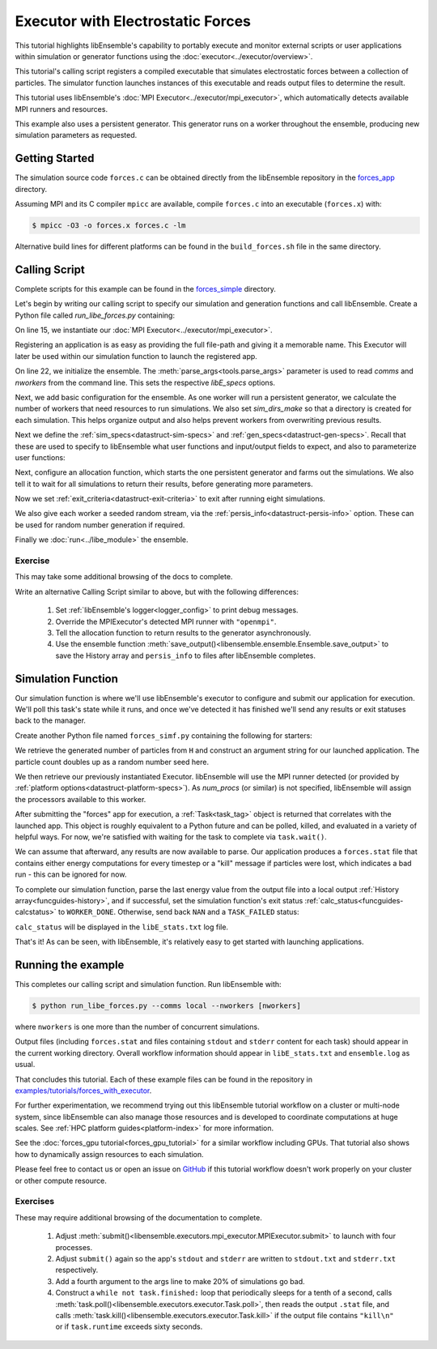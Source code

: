 ==================================
Executor with Electrostatic Forces
==================================

This tutorial highlights libEnsemble's capability to portably execute
and monitor external scripts or user applications within simulation or generator
functions using the :doc:`executor<../executor/overview>`.

This tutorial's calling script registers a compiled executable that simulates
electrostatic forces between a collection of particles. The simulator function
launches instances of this executable and reads output files to determine
the result.

This tutorial uses libEnsemble's :doc:`MPI Executor<../executor/mpi_executor>`,
which automatically detects available MPI runners and resources.

This example also uses a persistent generator. This generator runs on a
worker throughout the ensemble, producing new simulation parameters as requested.

Getting Started
---------------

The simulation source code ``forces.c`` can be obtained directly from the
libEnsemble repository in the forces_app_ directory.

Assuming MPI and its C compiler ``mpicc`` are available, compile
``forces.c`` into an executable (``forces.x``) with:

.. code-block:: bash

    $ mpicc -O3 -o forces.x forces.c -lm

Alternative build lines for different platforms can be found in the ``build_forces.sh``
file in the same directory.

Calling Script
--------------

Complete scripts for this example can be found in the forces_simple_ directory.

Let's begin by writing our calling script to specify our simulation and
generation functions and call libEnsemble. Create a Python file called
`run_libe_forces.py` containing:

.. code-block:: python
    :linenos:
    :emphasize-lines: 17,25, 28

    #!/usr/bin/env python
    import os
    import sys

    import numpy as np
    from forces_simf import run_forces  # Sim func from current dir

    from libensemble import Ensemble
    from libensemble.alloc_funcs.start_only_persistent import only_persistent_gens as alloc_f
    from libensemble.executors import MPIExecutor
    from libensemble.gen_funcs.persistent_sampling import persistent_uniform as gen_f
    from libensemble.specs import AllocSpecs, ExitCriteria, GenSpecs, LibeSpecs, SimSpecs

    if __name__ == "__main__":

        # Initialize MPI Executor
        exctr = MPIExecutor()

        # Register simulation executable with executor
        sim_app = os.path.join(os.getcwd(), "../forces_app/forces.x")

        if not os.path.isfile(sim_app):
            sys.exit("forces.x not found - please build first in ../forces_app dir")

        exctr.register_app(full_path=sim_app, app_name="forces")

        # Parse number of workers, comms type, etc. from arguments
        ensemble = Ensemble(parse_args=True, executor=exctr)

On line 15, we instantiate our :doc:`MPI Executor<../executor/mpi_executor>`.

Registering an application is as easy as providing the full file-path and giving
it a memorable name. This Executor will later be used within our simulation
function to launch the registered app.

On line 22, we initialize the ensemble. The :meth:`parse_args<tools.parse_args>`
parameter is used to read `comms` and `nworkers` from the command line. This sets
the respective `libE_specs` options.

Next, we add basic configuration for the ensemble. As one worker will run a persistent
generator, we calculate the number of workers that need resources to run simulations.
We also set `sim_dirs_make` so that a directory is created for each simulation. This
helps organize output and also helps prevent workers from overwriting previous results.

.. code-block:: python
  :linenos:
  :lineno-start: 30

    nsim_workers = ensemble.nworkers - 1  # One worker is for persistent generator

    # Persistent gen does not need resources
    ensemble.libE_specs = LibeSpecs(
        num_resource_sets=nsim_workers,
        sim_dirs_make=True,
    )

Next we define the :ref:`sim_specs<datastruct-sim-specs>` and
:ref:`gen_specs<datastruct-gen-specs>`. Recall that these are used to specify
to libEnsemble what user functions and input/output fields to
expect, and also to parameterize user functions:

.. code-block:: python
  :linenos:
  :lineno-start: 38

    ensemble.sim_specs = SimSpecs(
        sim_f=run_forces,
        inputs=["x"],
        outputs=[("energy", float)],
    )

    ensemble.gen_specs = GenSpecs(
        gen_f=gen_f,
        inputs=[],  # No input when starting persistent generator
        persis_in=["sim_id"],  # Return sim_ids of evaluated points to generator
        outputs=[("x", float, (1,))],
        user={
            "initial_batch_size": nsim_workers,
            "lb": np.array([1000]),  # min particles
            "ub": np.array([3000]),  # max particles
        },
    )

Next, configure an allocation function, which starts the one persistent
generator and farms out the simulations. We also tell it to wait for all
simulations to return their results, before generating more parameters.

.. code-block:: python
  :linenos:
  :lineno-start: 56

    # Starts one persistent generator. Simulated values are returned in batch.
    ensemble.alloc_specs = AllocSpecs(
        alloc_f=alloc_f,
        user={
            "async_return": False,  # False causes batch returns
        },
    )

Now we set :ref:`exit_criteria<datastruct-exit-criteria>` to
exit after running eight simulations.

We also give each worker a seeded random stream, via the
:ref:`persis_info<datastruct-persis-info>`  option.
These can be used for random number generation if required.

Finally we :doc:`run<../libe_module>` the ensemble.

.. code-block:: python
  :linenos:
  :lineno-start: 64

    # Instruct libEnsemble to exit after this many simulations
    ensemble.exit_criteria = ExitCriteria(sim_max=8)

    # Seed random streams for each worker, particularly for gen_f
    ensemble.add_random_streams()

    # Run ensemble
    ensemble.run()

Exercise
^^^^^^^^

This may take some additional browsing of the docs to complete.

Write an alternative Calling Script similar to above, but with the following differences:

 1. Set :ref:`libEnsemble's logger<logger_config>` to print debug messages.
 2. Override the MPIExecutor's detected MPI runner with ``"openmpi"``.
 3. Tell the allocation function to return results to the generator asynchronously.
 4. Use the ensemble function :meth:`save_output()<libensemble.ensemble.Ensemble.save_output>` to save the History array and ``persis_info`` to files after libEnsemble completes.

.. dropdown:: **Click Here for Solutions**

   **Soln 1.** Debug logging gives lots of information.

   .. code-block:: python
       :linenos:
       :lineno-start: 13

       from libensemble import logger

       logger.set_level("DEBUG")

   **Soln 2.** This can also be specified via :ref:`platform_specs<datastruct-platform-specs>` option.

   .. code-block:: python
       :linenos:
       :lineno-start: 16

        # Initialize MPI Executor
        exctr = MPIExecutor(custom_info={"mpi_runner": "openmpi"})

   **Soln 3.** Set ``async_return`` to *True*.

   .. code-block:: python
       :linenos:
       :lineno-start: 56
       :emphasize-lines: 5

        # Starts one persistent generator. Simulated values are returned in batch.
        ensemble.alloc_specs = AllocSpecs(
            alloc_f=alloc_f,
            user={
                "async_return": True,
            },
        )

   **Soln 4.** This will save the output based on the name of the calling script. You
   can give any string in place of ``__file__``.

   .. code-block:: python
       :linenos:
       :lineno-start: 72

       ensemble.save_output(__file__)

Simulation Function
-------------------

Our simulation function is where we'll use libEnsemble's executor to configure and submit
our application for execution. We'll poll this task's state while
it runs, and once we've detected it has finished we'll send any results or
exit statuses back to the manager.

Create another Python file named ``forces_simf.py`` containing the following
for starters:

.. code-block:: python
    :linenos:

    import numpy as np

    # Optional status codes to display in libE_stats.txt for each gen or sim
    from libensemble.message_numbers import TASK_FAILED, WORKER_DONE


    def run_forces(H, persis_info, sim_specs, libE_info):
        """Runs the forces MPI application"""

        calc_status = 0

        # Parse out num particles, from generator function
        particles = str(int(H["x"][0][0]))

        # app arguments: num particles, timesteps, also using num particles as seed
        args = particles + " " + str(10) + " " + particles

        # Retrieve our MPI Executor
        exctr = libE_info["executor"]

        # Submit our forces app for execution.
        task = exctr.submit(app_name="forces", app_args=args)

        # Block until the task finishes
        task.wait()

We retrieve the generated number of particles from ``H`` and construct
an argument string for our launched application. The particle count doubles up
as a random number seed here.

We then retrieve our previously instantiated Executor. libEnsemble will use
the MPI runner detected (or provided by :ref:`platform options<datastruct-platform-specs>`).
As `num_procs` (or similar) is not specified, libEnsemble will assign the processors
available to this worker.

After submitting the "forces" app for execution,
a :ref:`Task<task_tag>` object is returned that correlates with the launched app.
This object is roughly equivalent to a Python future and can be polled, killed,
and evaluated in a variety of helpful ways. For now, we're satisfied with waiting
for the task to complete via ``task.wait()``.

We can assume that afterward, any results are now available to parse. Our application
produces a ``forces.stat`` file that contains either energy
computations for every timestep or a "kill" message if particles were lost, which
indicates a bad run - this can be ignored for now.

To complete our simulation function, parse the last energy value from the output file into
a local output :ref:`History array<funcguides-history>`, and if successful,
set the simulation function's exit status :ref:`calc_status<funcguides-calcstatus>`
to ``WORKER_DONE``. Otherwise, send back ``NAN`` and a ``TASK_FAILED`` status:

.. code-block:: python
    :linenos:
    :lineno-start: 27

        # Try loading final energy reading, set the sim's status
        statfile = "forces.stat"
        try:
            data = np.loadtxt(statfile)
            final_energy = data[-1]
            calc_status = WORKER_DONE
        except Exception:
            final_energy = np.nan
            calc_status = TASK_FAILED

        # Define our output array, populate with energy reading
        output = np.zeros(1, dtype=sim_specs["out"])
        output["energy"] = final_energy

        # Return final information to worker, for reporting to manager
        return output, persis_info, calc_status

``calc_status`` will be displayed in the ``libE_stats.txt`` log file.

That's it! As can be seen, with libEnsemble, it's relatively easy to get started
with launching applications.

Running the example
-------------------

This completes our calling script and simulation function. Run libEnsemble with:

.. code-block:: bash

    $ python run_libe_forces.py --comms local --nworkers [nworkers]

where ``nworkers`` is one more than the number of concurrent simulations.

Output files (including ``forces.stat`` and files containing ``stdout`` and
``stderr`` content for each task) should appear in the current working
directory. Overall workflow information should appear in ``libE_stats.txt``
and ``ensemble.log`` as usual.

.. dropdown:: **Example run / output**

   For example, after running:

   .. code-block:: bash

       $ python run_libe_forces.py --comms local --nworkers 3

   my ``libE_stats.txt`` resembled::

     Manager     : Starting ensemble at: 2023-09-12 18:12:08.517
     Worker     2: sim_id     0: sim Time: 0.205 Start: ... End: ... Status: Completed
     Worker     3: sim_id     1: sim Time: 0.284 Start: ... End: ... Status: Completed
     Worker     2: sim_id     2: sim Time: 0.117 Start: ... End: ... Status: Completed
     Worker     3: sim_id     3: sim Time: 0.294 Start: ... End: ... Status: Completed
     Worker     2: sim_id     4: sim Time: 0.124 Start: ... End: ... Status: Completed
     Worker     3: sim_id     5: sim Time: 0.174 Start: ... End: ... Status: Completed
     Worker     3: sim_id     7: sim Time: 0.135 Start: ... End: ... Status: Completed
     Worker     2: sim_id     6: sim Time: 0.275 Start: ... End: ... Status: Completed
     Worker     1: Gen no     1: gen Time: 1.038 Start: ... End: ... Status: Persis gen finished
     Manager     : Exiting ensemble at: 2023-09-12 18:12:09.565 Time Taken: 1.048

   where ``status`` is set based on the simulation function's returned ``calc_status``.

   My ``ensemble.log`` (on a four-core laptop) resembled::

     [0]  ... libensemble.libE (INFO): Logger initializing: [workerID] precedes each line. [0] = Manager
     [0]  ... libensemble.libE (INFO): libE version v0.10.2+dev
     [0]  ... libensemble.manager (INFO): Manager initiated on node shuds
     [0]  ... libensemble.manager (INFO): Manager exit_criteria: {'sim_max': 8}
     [2]  ... libensemble.worker (INFO): Worker 2 initiated on node shuds
     [3]  ... libensemble.worker (INFO): Worker 3 initiated on node shuds
     [1]  ... libensemble.worker (INFO): Worker 1 initiated on node shuds
     [2]  ... libensemble.executors.mpi_executor (INFO): Launching task libe_task_forces_worker2_0: mpirun -hosts shuds -np 2 --ppn 2 /home/.../forces_app/forces.x 2023 10 2023
     [3]  ... libensemble.executors.mpi_executor (INFO): Launching task libe_task_forces_worker3_0: mpirun -hosts shuds -np 2 --ppn 2 /home/.../forces_app/forces.x 2900 10 2900
     [2]  ... libensemble.executors.executor (INFO): Task libe_task_forces_worker2_0 finished with errcode 0 (FINISHED)
     [3]  ... libensemble.executors.executor (INFO): Task libe_task_forces_worker3_0 finished with errcode 0 (FINISHED)
     [2]  ... libensemble.executors.mpi_executor (INFO): Launching task libe_task_forces_worker2_1: mpirun -hosts shuds -np 2 --ppn 2 /home/.../forces_app/forces.x 1288 10 1288
     [3]  ... libensemble.executors.mpi_executor (INFO): Launching task libe_task_forces_worker3_1: mpirun -hosts shuds -np 2 --ppn 2 /home/.../forces_app/forces.x 2897 10 2897
     [2]  ... libensemble.executors.executor (INFO): Task libe_task_forces_worker2_1 finished with errcode 0 (FINISHED)
     [3]  ... libensemble.executors.executor (INFO): Task libe_task_forces_worker3_1 finished with errcode 0 (FINISHED)
     [2]  ... libensemble.executors.mpi_executor (INFO): Launching task libe_task_forces_worker2_2: mpirun -hosts shuds -np 2 --ppn 2 /home/.../forces_app/forces.x 1623 10 1623
     [3]  ... libensemble.executors.mpi_executor (INFO): Launching task libe_task_forces_worker3_2: mpirun -hosts shuds -np 2 --ppn 2 /home/.../forces_app/forces.x 1846 10 1846
     [2]  ... libensemble.executors.executor (INFO): Task libe_task_forces_worker2_2 finished with errcode 0 (FINISHED)
     [3]  ... libensemble.executors.executor (INFO): Task libe_task_forces_worker3_2 finished with errcode 0 (FINISHED)
     [2]  ... libensemble.executors.mpi_executor (INFO): Launching task libe_task_forces_worker2_3: mpirun -hosts shuds -np 2 --ppn 2 /home/.../forces_app/forces.x 2655 10 2655
     [3]  ... libensemble.executors.mpi_executor (INFO): Launching task libe_task_forces_worker3_3: mpirun -hosts shuds -np 2 --ppn 2 /home/.../forces_app/forces.x 1818 10 1818
     [3]  ... libensemble.executors.executor (INFO): Task libe_task_forces_worker3_3 finished with errcode 0 (FINISHED)
     [2]  ... libensemble.executors.executor (INFO): Task libe_task_forces_worker2_3 finished with errcode 0 (FINISHED)
     [0]  ... libensemble.manager (INFO): Term test tripped: sim_max
     [0]  ... libensemble.manager (INFO): Term test tripped: sim_max
     [0]  ... libensemble.libE (INFO): Manager total time: 1.043

   Note again that the four cores were divided equally among two workers that run simulations.

That concludes this tutorial. Each of these example files can be found in the
repository in `examples/tutorials/forces_with_executor`_.

For further experimentation, we recommend trying out this libEnsemble tutorial
workflow on a cluster or multi-node system, since libEnsemble can also manage
those resources and is developed to coordinate computations at huge scales.
See :ref:`HPC platform guides<platform-index>` for more information.

See the :doc:`forces_gpu tutorial<forces_gpu_tutorial>` for a similar workflow
including GPUs. That tutorial also shows how to dynamically assign resources to
each simulation.

Please feel free to contact us or open an issue on GitHub_ if this tutorial
workflow doesn't work properly on your cluster or other compute resource.

Exercises
^^^^^^^^^

These may require additional browsing of the documentation to complete.

  1. Adjust :meth:`submit()<libensemble.executors.mpi_executor.MPIExecutor.submit>` to launch with four processes.
  2. Adjust ``submit()`` again so the app's ``stdout`` and ``stderr`` are written to ``stdout.txt`` and ``stderr.txt`` respectively.
  3. Add a fourth argument to the args line to make 20% of simulations go bad.
  4. Construct a ``while not task.finished:`` loop that periodically sleeps for a tenth of a second, calls :meth:`task.poll()<libensemble.executors.executor.Task.poll>`,
     then reads the output ``.stat`` file, and calls :meth:`task.kill()<libensemble.executors.executor.Task.kill>` if the output file contains ``"kill\n"``
     or if ``task.runtime`` exceeds sixty seconds.

.. dropdown:: **Click Here for Solution**

   Showing updated sections only (``---`` refers to snips where code is unchanged).

   .. code-block:: python

        import time

        ...
        args = particles + " " + str(10) + " " + particles + " " + str(0.2)
        ...
        statfile = "forces.stat"
        task = exctr.submit(
            app_name="forces",
            app_args=args,
            num_procs=4,
            stdout="stdout.txt",
            stderr="stderr.txt",
        )

        while not task.finished:
            time.sleep(0.1)
            task.poll()

            if task.file_exists_in_workdir(statfile):
                with open(statfile, "r") as f:
                    if "kill\n" in f.readlines():
                        task.kill()

            if task.runtime > 60:
                task.kill()

        ...

.. _forces_app: https://github.com/Libensemble/libensemble/tree/main/libensemble/tests/scaling_tests/forces/forces_app
.. _forces_simple: https://github.com/Libensemble/libensemble/tree/main/libensemble/tests/scaling_tests/forces/forces_simple
.. _examples/tutorials/forces_with_executor: https://github.com/Libensemble/libensemble/tree/develop/examples/tutorials/forces_with_executor
.. _GitHub: https://github.com/Libensemble/libensemble/issues
